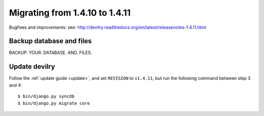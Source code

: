 ===============================
Migrating from 1.4.10 to 1.4.11
===============================

Bugfixes and improvements: 
see: http://devilry.readthedocs.org/en/latest/releasenotes-1.4.11.html


Backup database and files
###############################
BACKUP. YOUR. DATABASE. AND. FILES.


Update devilry
##############
Follow the :ref:`update guide <update>`, and set ``REVISION`` to ``v1.4.11``, but run the following command between step 3 and 4::

    $ bin/django.py syncdb
    $ bin/django.py migrate core
